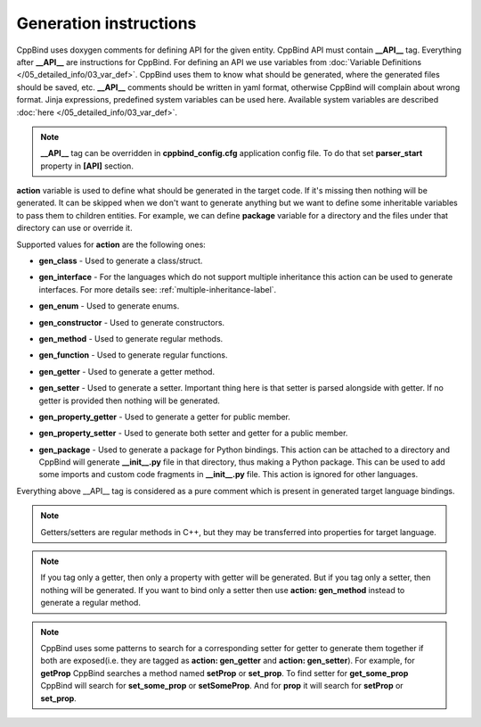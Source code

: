 Generation instructions
^^^^^^^^^^^^^^^^^^^^^^^

CppBind uses doxygen comments for defining API for the given entity.
CppBind API must contain **__API__** tag. Everything after **__API__** are instructions for CppBind.
For defining an API we use variables from :doc:`Variable Definitions </05_detailed_info/03_var_def>`.
CppBind uses them to know what should be generated, where the generated files should be saved, etc.
**__API__** comments should be written in yaml format, otherwise CppBind will complain about wrong format.
Jinja expressions, predefined system variables can be used here. Available system variables are described :doc:`here </05_detailed_info/03_var_def>`.

.. note::
    **__API__** tag can be overridden in **cppbind_config.cfg** application config file. To do that set **parser_start** property in **[API]** section.

**action** variable is used to define what should be generated in the target code.
If it's missing then nothing will be generated.
It can be skipped when we don't want to generate anything but we want to define some inheritable variables to pass them to children entities.
For example, we can define **package** variable for a directory and the files under that directory can use or override it.

Supported values for **action** are the following ones:

* **gen_class** - Used to generate a class/struct.

* **gen_interface** - For the languages which do not support multiple inheritance this action can be used to generate interfaces. For more details see: :ref:`multiple-inheritance-label`.

* **gen_enum** - Used to generate enums.

* **gen_constructor** - Used to generate constructors.

* **gen_method** - Used to generate regular methods.

* **gen_function** - Used to generate regular functions.

* **gen_getter** - Used to generate a getter method.

* **gen_setter** - Used to generate a setter. Important thing here is that setter is parsed alongside with getter. If no getter is provided then nothing will be generated.

* **gen_property_getter** - Used to generate a getter for public member.

* **gen_property_setter** - Used to generate both setter and getter for a public member.

* | **gen_package** - Used to generate a package for Python bindings. This action can be attached to a directory and CppBind will
                      generate **__init__.py** file in that directory, thus making a Python package. This can be used to add some imports
                      and custom code fragments in **__init__.py** file. This action is ignored for other languages.


Everything above __API__ tag is considered as a pure comment which is present in generated target language bindings.

.. note::
    Getters/setters are regular methods in C++, but they may be transferred into properties for target language.

.. note::
    If you tag only a getter, then only a property with getter will be generated.
    But if you tag only a setter, then nothing will be generated.
    If you want to bind only a setter then use **action: gen_method** instead to generate a regular method.

.. note::
    CppBind uses some patterns to search for a corresponding setter for getter to generate them together if both are
    exposed(i.e. they are tagged as **action: gen_getter** and **action: gen_setter**).
    For example, for **getProp** CppBind searches a method named **setProp** or **set_prop**. To find setter for **get_some_prop** CppBind
    will search for **set_some_prop** or **setSomeProp**. And for **prop** it will search for **setProp** or **set_prop**.
